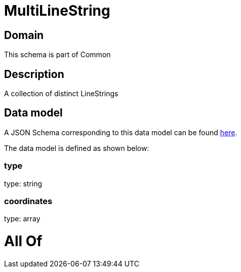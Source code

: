 = MultiLineString

[#domain]
== Domain

This schema is part of Common

[#description]
== Description

A collection of distinct LineStrings


[#data_model]
== Data model

A JSON Schema corresponding to this data model can be found https://tmforum.org[here].

The data model is defined as shown below:


=== type
type: string


=== coordinates
type: array


= All Of 
